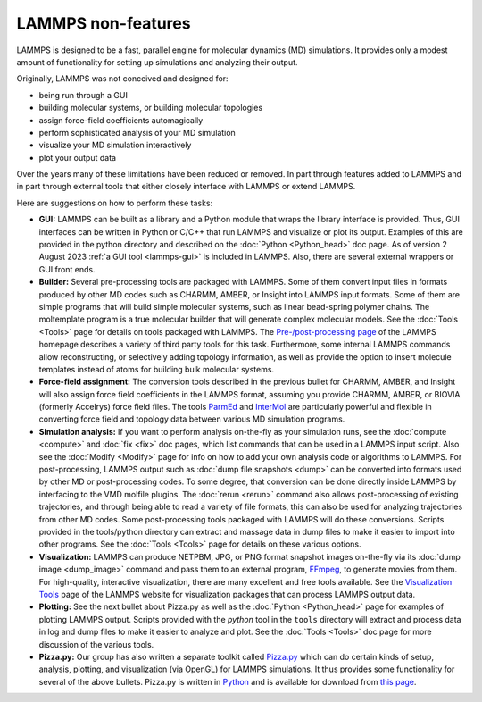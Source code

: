 LAMMPS non-features
-------------------

LAMMPS is designed to be a fast, parallel engine for molecular
dynamics (MD) simulations.  It provides only a modest amount of
functionality for setting up simulations and analyzing their output.

Originally, LAMMPS was not conceived and designed for:

* being run through a GUI
* building molecular systems, or building molecular topologies
* assign force-field coefficients automagically
* perform sophisticated analysis of your MD simulation
* visualize your MD simulation interactively
* plot your output data

Over the years many of these limitations have been reduced or
removed. In part through features added to LAMMPS and in part
through external tools that either closely interface with LAMMPS
or extend LAMMPS.

Here are suggestions on how to perform these tasks:

* **GUI:** LAMMPS can be built as a library and a Python module that
  wraps the library interface is provided.  Thus, GUI interfaces can be
  written in Python or C/C++ that run LAMMPS and visualize or plot its
  output.  Examples of this are provided in the python directory and
  described on the :doc:`Python <Python_head>` doc page.  As of version
  2 August 2023 :ref:`a GUI tool <lammps-gui>` is included in LAMMPS.
  Also, there are several external wrappers or GUI front ends.
* **Builder:** Several pre-processing tools are packaged with LAMMPS.
  Some of them convert input files in formats produced by other MD codes
  such as CHARMM, AMBER, or Insight into LAMMPS input formats.  Some of
  them are simple programs that will build simple molecular systems,
  such as linear bead-spring polymer chains.  The moltemplate program is
  a true molecular builder that will generate complex molecular models.
  See the :doc:`Tools <Tools>` page for details on tools packaged with
  LAMMPS.  The `Pre-/post-processing page
  <https://www.lammps.org/prepost.html>`_ of the LAMMPS homepage
  describes a variety of third party tools for this task.  Furthermore,
  some internal LAMMPS commands allow reconstructing, or selectively adding
  topology information, as well as provide the option to insert molecule
  templates instead of atoms for building bulk molecular systems.
* **Force-field assignment:** The conversion tools described in the previous
  bullet for CHARMM, AMBER, and Insight will also assign force field
  coefficients in the LAMMPS format, assuming you provide CHARMM, AMBER,
  or BIOVIA (formerly Accelrys) force field files. The tools
  `ParmEd <https://parmed.github.io/ParmEd/html/index.html>`_ and
  `InterMol <https://github.com/shirtsgroup/InterMol>`_ are particularly
  powerful and flexible in converting force field and topology data
  between various MD simulation programs.
* **Simulation analysis:** If you want to perform analysis on-the-fly as
  your simulation runs, see the :doc:`compute <compute>` and :doc:`fix
  <fix>` doc pages, which list commands that can be used in a LAMMPS
  input script.  Also see the :doc:`Modify <Modify>` page for info on
  how to add your own analysis code or algorithms to LAMMPS.  For
  post-processing, LAMMPS output such as :doc:`dump file snapshots
  <dump>` can be converted into formats used by other MD or
  post-processing codes.  To some degree, that conversion can be done
  directly inside LAMMPS by interfacing to the VMD molfile plugins.  The
  :doc:`rerun <rerun>` command also allows post-processing of existing
  trajectories, and through being able to read a variety of file
  formats, this can also be used for analyzing trajectories from other
  MD codes.  Some post-processing tools packaged with LAMMPS will do
  these conversions.  Scripts provided in the tools/python directory can
  extract and massage data in dump files to make it easier to import
  into other programs.  See the :doc:`Tools <Tools>` page for details on
  these various options.
* **Visualization:** LAMMPS can produce NETPBM, JPG, or PNG format
  snapshot images on-the-fly via its :doc:`dump image <dump_image>`
  command and pass them to an external program, `FFmpeg  <https://ffmpeg.org/>`_,
  to generate movies from them.  For high-quality, interactive visualization,
  there are many excellent and free tools available.  See the `Visualization Tools
  <https://www.lammps.org/viz.html>`_ page of the LAMMPS website for
  visualization packages that can process LAMMPS output data.
* **Plotting:** See the next bullet about Pizza.py as well as the
  :doc:`Python <Python_head>` page for examples of plotting LAMMPS
  output.  Scripts provided with the *python* tool in the ``tools``
  directory will extract and process data in log and dump files to make
  it easier to analyze and plot.  See the :doc:`Tools <Tools>` doc page
  for more discussion of the various tools.
* **Pizza.py:** Our group has also written a separate toolkit called
  `Pizza.py <https://lammps.github.io/pizza>`_ which can do certain kinds of
  setup, analysis, plotting, and visualization (via OpenGL) for LAMMPS
  simulations.  It thus provides some functionality for several of the
  above bullets.  Pizza.py is written in `Python <https://www.python.org>`_
  and is available for download from `this page <https://sjplimp.github.io/download.html>`_.

